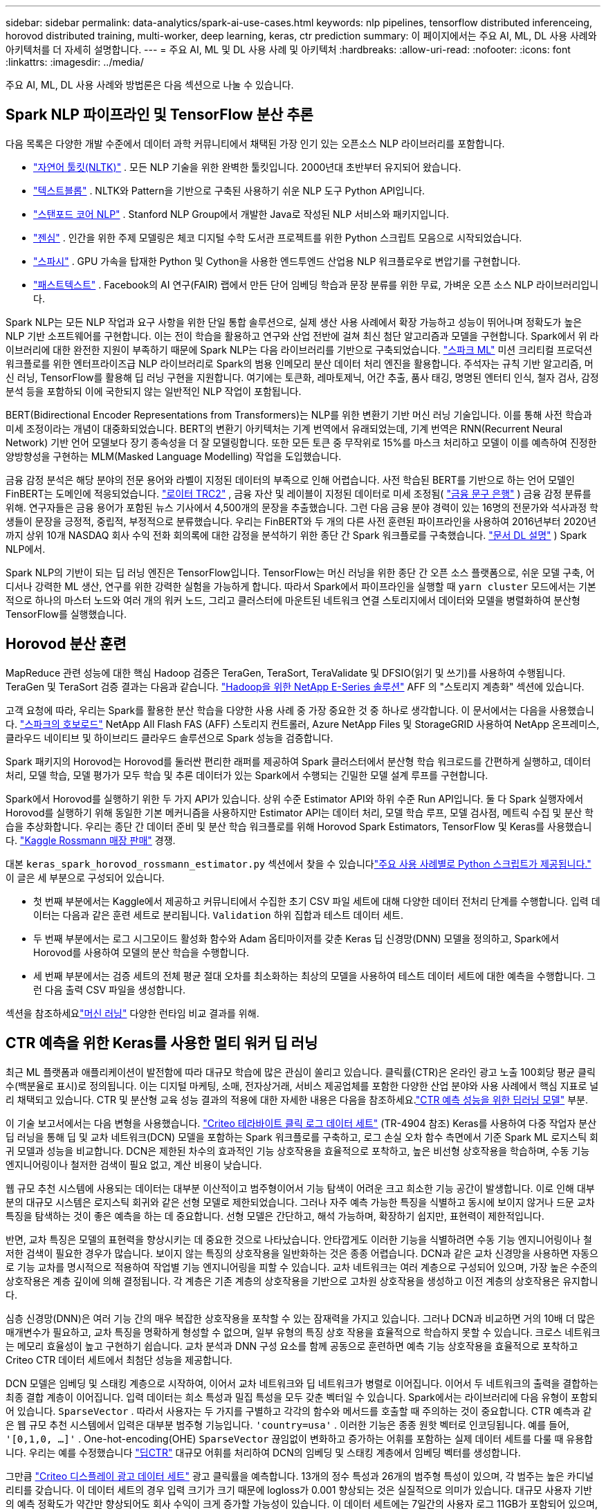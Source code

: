 ---
sidebar: sidebar 
permalink: data-analytics/spark-ai-use-cases.html 
keywords: nlp pipelines, tensorflow distributed inferenceing, horovod distributed training, multi-worker, deep learning, keras, ctr prediction 
summary: 이 페이지에서는 주요 AI, ML, DL 사용 사례와 아키텍처를 더 자세히 설명합니다. 
---
= 주요 AI, ML 및 DL 사용 사례 및 아키텍처
:hardbreaks:
:allow-uri-read: 
:nofooter: 
:icons: font
:linkattrs: 
:imagesdir: ../media/


[role="lead"]
주요 AI, ML, DL 사용 사례와 방법론은 다음 섹션으로 나눌 수 있습니다.



== Spark NLP 파이프라인 및 TensorFlow 분산 추론

다음 목록은 다양한 개발 수준에서 데이터 과학 커뮤니티에서 채택된 가장 인기 있는 오픈소스 NLP 라이브러리를 포함합니다.

* https://www.nltk.org/["자연어 툴킷(NLTK)"^] . 모든 NLP 기술을 위한 완벽한 툴킷입니다.  2000년대 초반부터 유지되어 왔습니다.
* https://textblob.readthedocs.io/en/dev/["텍스트블롭"^] . NLTK와 Pattern을 기반으로 구축된 사용하기 쉬운 NLP 도구 Python API입니다.
* https://stanfordnlp.github.io/CoreNLP/["스탠포드 코어 NLP"^] . Stanford NLP Group에서 개발한 Java로 작성된 NLP 서비스와 패키지입니다.
* https://radimrehurek.com/gensim/["젠심"^] . 인간을 위한 주제 모델링은 체코 디지털 수학 도서관 프로젝트를 위한 Python 스크립트 모음으로 시작되었습니다.
* https://spacy.io/["스파시"^] . GPU 가속을 탑재한 Python 및 Cython을 사용한 엔드투엔드 산업용 NLP 워크플로우로 변압기를 구현합니다.
* https://fasttext.cc/["패스트텍스트"^] . Facebook의 AI 연구(FAIR) 랩에서 만든 단어 임베딩 학습과 문장 분류를 위한 무료, 가벼운 오픈 소스 NLP 라이브러리입니다.


Spark NLP는 모든 NLP 작업과 요구 사항을 위한 단일 통합 솔루션으로, 실제 생산 사용 사례에서 확장 가능하고 성능이 뛰어나며 정확도가 높은 NLP 기반 소프트웨어를 구현합니다.  이는 전이 학습을 활용하고 연구와 산업 전반에 걸쳐 최신 첨단 알고리즘과 모델을 구현합니다.  Spark에서 위 라이브러리에 대한 완전한 지원이 부족하기 때문에 Spark NLP는 다음 라이브러리를 기반으로 구축되었습니다. https://spark.apache.org/docs/latest/ml-guide.html["스파크 ML"^] 미션 크리티컬 프로덕션 워크플로를 위한 엔터프라이즈급 NLP 라이브러리로 Spark의 범용 인메모리 분산 데이터 처리 엔진을 활용합니다.  주석자는 규칙 기반 알고리즘, 머신 러닝, TensorFlow를 활용해 딥 러닝 구현을 지원합니다.  여기에는 토큰화, 레마토제닉, 어간 추출, 품사 태깅, 명명된 엔터티 인식, 철자 검사, 감정 분석 등을 포함하되 이에 국한되지 않는 일반적인 NLP 작업이 포함됩니다.

BERT(Bidirectional Encoder Representations from Transformers)는 NLP를 위한 변환기 기반 머신 러닝 기술입니다.  이를 통해 사전 학습과 미세 조정이라는 개념이 대중화되었습니다.  BERT의 변환기 아키텍처는 기계 번역에서 유래되었는데, 기계 번역은 RNN(Recurrent Neural Network) 기반 언어 모델보다 장기 종속성을 더 잘 모델링합니다.  또한 모든 토큰 중 무작위로 15%를 마스크 처리하고 모델이 이를 예측하여 진정한 양방향성을 구현하는 MLM(Masked Language Modelling) 작업을 도입했습니다.

금융 감정 분석은 해당 분야의 전문 용어와 라벨이 지정된 데이터의 부족으로 인해 어렵습니다.  사전 학습된 BERT를 기반으로 하는 언어 모델인 FinBERT는 도메인에 적응되었습니다. https://trec.nist.gov/data/reuters/reuters.html["로이터 TRC2"^] , 금융 자산 및 레이블이 지정된 데이터로 미세 조정됨( https://www.researchgate.net/publication/251231364_FinancialPhraseBank-v10["금융 문구 은행"^] ) 금융 감정 분류를 위해.  연구자들은 금융 용어가 포함된 뉴스 기사에서 4,500개의 문장을 추출했습니다.  그런 다음 금융 분야 경력이 있는 16명의 전문가와 석사과정 학생들이 문장을 긍정적, 중립적, 부정적으로 분류했습니다.  우리는 FinBERT와 두 개의 다른 사전 훈련된 파이프라인을 사용하여 2016년부터 2020년까지 상위 10개 NASDAQ 회사 수익 전화 회의록에 대한 감정을 분석하기 위한 종단 간 Spark 워크플로를 구축했습니다. https://nlp.johnsnowlabs.com/2020/03/19/explain_document_dl.html["문서 DL 설명"^] ) Spark NLP에서.

Spark NLP의 기반이 되는 딥 러닝 엔진은 TensorFlow입니다. TensorFlow는 머신 러닝을 위한 종단 간 오픈 소스 플랫폼으로, 쉬운 모델 구축, 어디서나 강력한 ML 생산, 연구를 위한 강력한 실험을 가능하게 합니다.  따라서 Spark에서 파이프라인을 실행할 때 `yarn cluster` 모드에서는 기본적으로 하나의 마스터 노드와 여러 개의 워커 노드, 그리고 클러스터에 마운트된 네트워크 연결 스토리지에서 데이터와 모델을 병렬화하여 분산형 TensorFlow를 실행했습니다.



== Horovod 분산 훈련

MapReduce 관련 성능에 대한 핵심 Hadoop 검증은 TeraGen, TeraSort, TeraValidate 및 DFSIO(읽기 및 쓰기)를 사용하여 수행됩니다.  TeraGen 및 TeraSort 검증 결과는 다음과 같습니다. https://www.netapp.com/pdf.html?item=/media/16420-tr-3969pdf.pdf["Hadoop을 위한 NetApp E-Series 솔루션"] AFF 의 "스토리지 계층화" 섹션에 있습니다.

고객 요청에 따라, 우리는 Spark를 활용한 분산 학습을 다양한 사용 사례 중 가장 중요한 것 중 하나로 생각합니다.  이 문서에서는 다음을 사용했습니다. https://horovod.readthedocs.io/en/stable/spark_include.html["스파크의 호보로드"^] NetApp All Flash FAS (AFF) 스토리지 컨트롤러, Azure NetApp Files 및 StorageGRID 사용하여 NetApp 온프레미스, 클라우드 네이티브 및 하이브리드 클라우드 솔루션으로 Spark 성능을 검증합니다.

Spark 패키지의 Horovod는 Horovod를 둘러싼 편리한 래퍼를 제공하여 Spark 클러스터에서 분산형 학습 워크로드를 간편하게 실행하고, 데이터 처리, 모델 학습, 모델 평가가 모두 학습 및 추론 데이터가 있는 Spark에서 수행되는 긴밀한 모델 설계 루프를 구현합니다.

Spark에서 Horovod를 실행하기 위한 두 가지 API가 있습니다. 상위 수준 Estimator API와 하위 수준 Run API입니다.  둘 다 Spark 실행자에서 Horovod를 실행하기 위해 동일한 기본 메커니즘을 사용하지만 Estimator API는 데이터 처리, 모델 학습 루프, 모델 검사점, 메트릭 수집 및 분산 학습을 추상화합니다.  우리는 종단 간 데이터 준비 및 분산 학습 워크플로를 위해 Horovod Spark Estimators, TensorFlow 및 Keras를 사용했습니다. https://www.kaggle.com/c/rossmann-store-sales["Kaggle Rossmann 매장 판매"^] 경쟁.

대본 `keras_spark_horovod_rossmann_estimator.py` 섹션에서 찾을 수 있습니다link:spark-python-scripts.html["주요 사용 사례별로 Python 스크립트가 제공됩니다."] 이 글은 세 부분으로 구성되어 있습니다.

* 첫 번째 부분에서는 Kaggle에서 제공하고 커뮤니티에서 수집한 초기 CSV 파일 세트에 대해 다양한 데이터 전처리 단계를 수행합니다.  입력 데이터는 다음과 같은 훈련 세트로 분리됩니다. `Validation` 하위 집합과 테스트 데이터 세트.
* 두 번째 부분에서는 로그 시그모이드 활성화 함수와 Adam 옵티마이저를 갖춘 Keras 딥 신경망(DNN) 모델을 정의하고, Spark에서 Horovod를 사용하여 모델의 분산 학습을 수행합니다.
* 세 번째 부분에서는 검증 세트의 전체 평균 절대 오차를 최소화하는 최상의 모델을 사용하여 테스트 데이터 세트에 대한 예측을 수행합니다.  그런 다음 출력 CSV 파일을 생성합니다.


섹션을 참조하세요link:apache-spark-use-cases-summary.html#machine-learning["머신 러닝"] 다양한 런타임 비교 결과를 위해.



== CTR 예측을 위한 Keras를 사용한 멀티 워커 딥 러닝

최근 ML 플랫폼과 애플리케이션이 발전함에 따라 대규모 학습에 많은 관심이 쏠리고 있습니다.  클릭률(CTR)은 온라인 광고 노출 100회당 평균 클릭 수(백분율로 표시)로 정의됩니다.  이는 디지털 마케팅, 소매, 전자상거래, 서비스 제공업체를 포함한 다양한 산업 분야와 사용 사례에서 핵심 지표로 널리 채택되고 있습니다.  CTR 및 분산형 교육 성능 결과의 적용에 대한 자세한 내용은 다음을 참조하세요.link:apache-spark-testing-results.html#deep-learning-models-for-ctr-prediction-performance["CTR 예측 성능을 위한 딥러닝 모델"] 부분.

이 기술 보고서에서는 다음 변형을 사용했습니다. https://labs.criteo.com/2013/12/download-terabyte-click-logs-2/["Criteo 테라바이트 클릭 로그 데이터 세트"^] (TR-4904 참조) Keras를 사용하여 다중 작업자 분산 딥 러닝을 통해 딥 및 교차 네트워크(DCN) 모델을 포함하는 Spark 워크플로를 구축하고, 로그 손실 오차 함수 측면에서 기준 Spark ML 로지스틱 회귀 모델과 성능을 비교합니다.  DCN은 제한된 차수의 효과적인 기능 상호작용을 효율적으로 포착하고, 높은 비선형 상호작용을 학습하며, 수동 기능 엔지니어링이나 철저한 검색이 필요 없고, 계산 비용이 낮습니다.

웹 규모 추천 시스템에 사용되는 데이터는 대부분 이산적이고 범주형이어서 기능 탐색이 어려운 크고 희소한 기능 공간이 발생합니다.  이로 인해 대부분의 대규모 시스템은 로지스틱 회귀와 같은 선형 모델로 제한되었습니다.  그러나 자주 예측 가능한 특징을 식별하고 동시에 보이지 않거나 드문 교차 특징을 탐색하는 것이 좋은 예측을 하는 데 중요합니다.  선형 모델은 간단하고, 해석 가능하며, 확장하기 쉽지만, 표현력이 제한적입니다.

반면, 교차 특징은 모델의 표현력을 향상시키는 데 중요한 것으로 나타났습니다.  안타깝게도 이러한 기능을 식별하려면 수동 기능 엔지니어링이나 철저한 검색이 필요한 경우가 많습니다.  보이지 않는 특징의 상호작용을 일반화하는 것은 종종 어렵습니다.  DCN과 같은 교차 신경망을 사용하면 자동으로 기능 교차를 명시적으로 적용하여 작업별 기능 엔지니어링을 피할 수 있습니다.  교차 네트워크는 여러 계층으로 구성되어 있으며, 가장 높은 수준의 상호작용은 계층 깊이에 의해 결정됩니다.  각 계층은 기존 계층의 상호작용을 기반으로 고차원 상호작용을 생성하고 이전 계층의 상호작용은 유지합니다.

심층 신경망(DNN)은 여러 기능 간의 매우 복잡한 상호작용을 포착할 수 있는 잠재력을 가지고 있습니다.  그러나 DCN과 비교하면 거의 10배 더 많은 매개변수가 필요하고, 교차 특징을 명확하게 형성할 수 없으며, 일부 유형의 특징 상호 작용을 효율적으로 학습하지 못할 수 있습니다.  크로스 네트워크는 메모리 효율성이 높고 구현하기 쉽습니다.  교차 분석과 DNN 구성 요소를 함께 공동으로 훈련하면 예측 기능 상호작용을 효율적으로 포착하고 Criteo CTR 데이터 세트에서 최첨단 성능을 제공합니다.

DCN 모델은 임베딩 및 스태킹 계층으로 시작하여, 이어서 교차 네트워크와 딥 네트워크가 병렬로 이어집니다.  이어서 두 네트워크의 출력을 결합하는 최종 결합 계층이 이어집니다.  입력 데이터는 희소 특성과 밀집 특성을 모두 갖춘 벡터일 수 있습니다.  Spark에서는 라이브러리에 다음 유형이 포함되어 있습니다. `SparseVector` .  따라서 사용자는 두 가지를 구별하고 각각의 함수와 메서드를 호출할 때 주의하는 것이 중요합니다.  CTR 예측과 같은 웹 규모 추천 시스템에서 입력은 대부분 범주형 기능입니다. `'country=usa'` .  이러한 기능은 종종 원핫 벡터로 인코딩됩니다. 예를 들어, `'[0,1,0, …]'` .  One-hot-encoding(OHE) `SparseVector` 끊임없이 변화하고 증가하는 어휘를 포함하는 실제 데이터 세트를 다룰 때 유용합니다.  우리는 예를 수정했습니다 https://github.com/shenweichen/DeepCTR["딥CTR"^] 대규모 어휘를 처리하여 DCN의 임베딩 및 스태킹 계층에서 임베딩 벡터를 생성합니다.

그만큼 https://www.kaggle.com/competitions/criteo-display-ad-challenge/data["Criteo 디스플레이 광고 데이터 세트"^] 광고 클릭률을 예측합니다.  13개의 정수 특성과 26개의 범주형 특성이 있으며, 각 범주는 높은 카디널리티를 갖습니다.  이 데이터 세트의 경우 입력 크기가 크기 때문에 logloss가 0.001 향상되는 것은 실질적으로 의미가 있습니다.  대규모 사용자 기반의 예측 정확도가 약간만 향상되어도 회사 수익이 크게 증가할 가능성이 있습니다.  이 데이터 세트에는 7일간의 사용자 로그 11GB가 포함되어 있으며, 이는 약 4,100만 개의 레코드에 해당합니다.  우리는 Spark를 사용했습니다 `dataFrame.randomSplit()function` 데이터를 무작위로 분할하여 학습(80%), 교차 검증(10%), 나머지 10%를 테스트에 사용합니다.

DCN은 Keras를 사용하여 TensorFlow에서 구현되었습니다.  DCN을 사용하여 모델 학습 프로세스를 구현하는 데는 4가지 주요 구성 요소가 있습니다.

* *데이터 처리 및 임베딩.*  실수 값의 특징은 로그 변환을 적용하여 정규화됩니다.  범주형 특성의 경우 차원 6×(범주 카디널리티)1/4의 밀집 벡터에 특성을 포함합니다.  모든 임베딩을 연결하면 차원이 1026인 벡터가 생성됩니다.
* *최적화.*  우리는 Adam 최적화 도구를 사용하여 미니 배치 확률적 최적화를 적용했습니다.  배치 크기는 512로 설정되었습니다.  딥 네트워크에 배치 정규화를 적용하고 그래디언트 클립 노름을 100으로 설정했습니다.
* *정규화.*  L2 정규화나 드롭아웃이 효과적이지 않은 것으로 나타났기 때문에 조기 중단을 사용했습니다.
* *하이퍼매개변수*  우리는 숨겨진 계층의 수, 숨겨진 계층의 크기, 초기 학습률, 교차 계층의 수에 대한 그리드 검색을 기반으로 결과를 보고합니다.  숨겨진 레이어의 수는 2~5개이고, 숨겨진 레이어의 크기는 32~1024개입니다.  DCN의 경우 교차 레이어의 수는 1~6입니다.  초기 학습률은 0.0001에서 0.001까지 0.0001씩 증가하며 조정되었습니다.  모든 실험은 150,000번째 훈련 단계에서 조기에 중단되었으며, 그 단계를 넘어서면 과잉 맞춤이 발생하기 시작했습니다.


DCN 외에도 CTR 예측을 위한 다른 인기 있는 딥러닝 모델도 테스트했습니다. https://www.ijcai.org/proceedings/2017/0239.pdf["딥FM"^] , https://arxiv.org/abs/1810.11921["자동 Int"^] , 그리고 https://arxiv.org/abs/2008.13535["DCN v2"^] .



== 검증에 사용되는 아키텍처

이러한 검증을 위해 우리는 AFF-A800 HA 쌍을 갖춘 4개의 워커 노드와 1개의 마스터 노드를 사용했습니다.  모든 클러스터 구성원은 10GbE 네트워크 스위치를 통해 연결되었습니다.

이 NetApp Spark 솔루션 검증을 위해 E5760, E5724, AFF-A800의 세 가지 스토리지 컨트롤러를 사용했습니다.  E-시리즈 스토리지 컨트롤러는 12Gbps SAS 연결을 통해 5개의 데이터 노드에 연결되었습니다.  AFF HA 쌍 스토리지 컨트롤러는 10GbE 연결을 통해 Hadoop 워커 노드에 내보낸 NFS 볼륨을 제공합니다.  Hadoop 클러스터 멤버는 E-Series, AFF 및 StorageGRID Hadoop 솔루션에서 10GbE 연결을 통해 연결되었습니다.

image:apache-spark-010.png["검증에 사용되는 아키텍처."]
